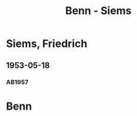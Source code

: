 #+STARTUP: content
#+STARTUP: showall
 #+STARTUP: showeverything
#+TITLE: Benn - Siems

* Siems, Friedrich
:PROPERTIES:
:EMPF:     1
:FROM_All: Benn
:TO_All: Siems, Friedrich
:CUSTOM_ID:  siems_friedrich
:GEB: 19
:TOD: 19
:END:
** 1953-05-18
  :PROPERTIES:
  :CUSTOM_ID: sie1953-05-18
  :ORT:      Berlin
  :TRAD:     
  :END:
*** AB1957
:PROPERTIES:
:S: 248-51
:AUSL: 
:S_KOM: 378
:END:
* Benn
:PROPERTIES:
:TO: Benn
:FROM: Siems, Friedrich
:END:


